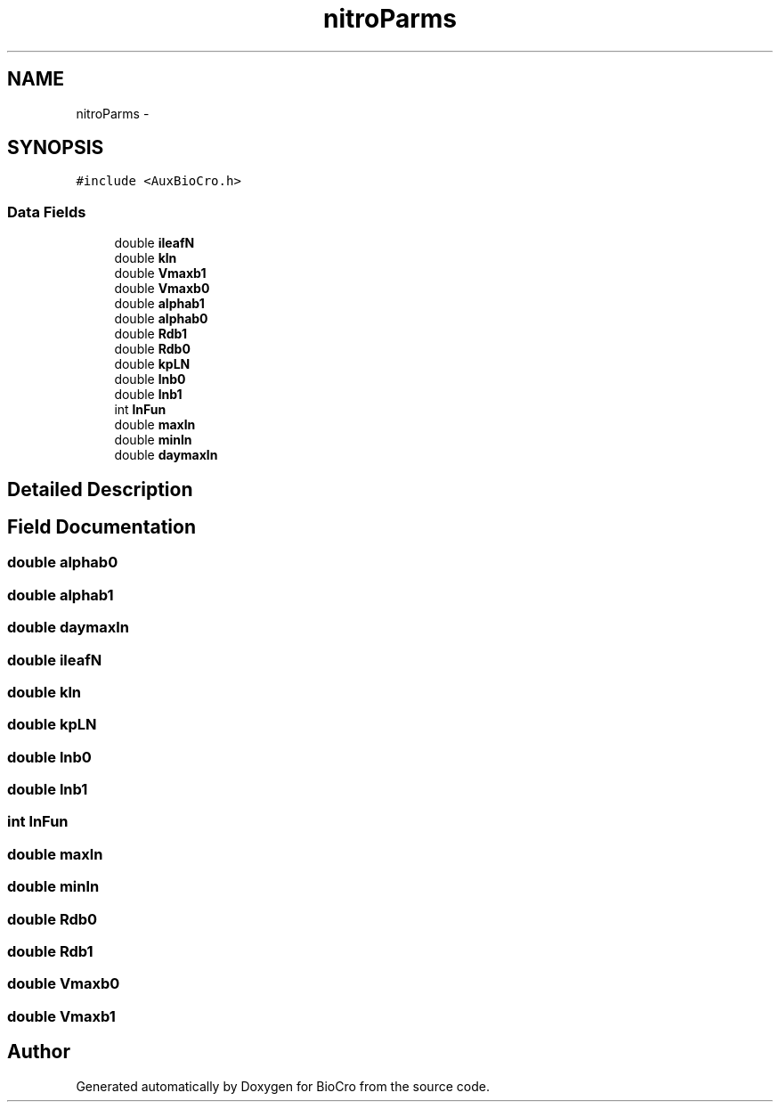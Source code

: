 .TH "nitroParms" 3 "Fri Apr 3 2015" "Version 0.92" "BioCro" \" -*- nroff -*-
.ad l
.nh
.SH NAME
nitroParms \- 
.SH SYNOPSIS
.br
.PP
.PP
\fC#include <AuxBioCro\&.h>\fP
.SS "Data Fields"

.in +1c
.ti -1c
.RI "double \fBileafN\fP"
.br
.ti -1c
.RI "double \fBkln\fP"
.br
.ti -1c
.RI "double \fBVmaxb1\fP"
.br
.ti -1c
.RI "double \fBVmaxb0\fP"
.br
.ti -1c
.RI "double \fBalphab1\fP"
.br
.ti -1c
.RI "double \fBalphab0\fP"
.br
.ti -1c
.RI "double \fBRdb1\fP"
.br
.ti -1c
.RI "double \fBRdb0\fP"
.br
.ti -1c
.RI "double \fBkpLN\fP"
.br
.ti -1c
.RI "double \fBlnb0\fP"
.br
.ti -1c
.RI "double \fBlnb1\fP"
.br
.ti -1c
.RI "int \fBlnFun\fP"
.br
.ti -1c
.RI "double \fBmaxln\fP"
.br
.ti -1c
.RI "double \fBminln\fP"
.br
.ti -1c
.RI "double \fBdaymaxln\fP"
.br
.in -1c
.SH "Detailed Description"
.PP 
.SH "Field Documentation"
.PP 
.SS "double alphab0"

.SS "double alphab1"

.SS "double daymaxln"

.SS "double ileafN"

.SS "double kln"

.SS "double kpLN"

.SS "double lnb0"

.SS "double lnb1"

.SS "int lnFun"

.SS "double maxln"

.SS "double minln"

.SS "double Rdb0"

.SS "double Rdb1"

.SS "double Vmaxb0"

.SS "double Vmaxb1"


.SH "Author"
.PP 
Generated automatically by Doxygen for BioCro from the source code\&.
